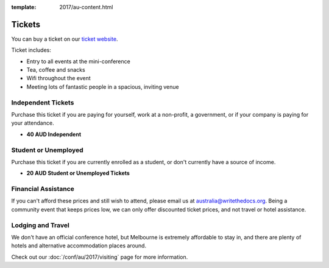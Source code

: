 :template: 2017/au-content.html

.. role:: strike
    :class: strike

Tickets
=======

You can buy a ticket on our `ticket website <https://ti.to/writethedocs/write-the-docs-au-2017/>`_.

Ticket includes:

* Entry to all events at the mini-conference
* Tea, coffee and snacks
* Wifi throughout the event
* Meeting lots of fantastic people in a spacious, inviting venue

Independent Tickets
-------------------

Purchase this ticket if you are paying for yourself, work at a
non-profit, a government, or if your company is paying for your attendance.

* **40 AUD Independent**

Student or Unemployed
---------------------

Purchase this ticket if you are currently enrolled as a student, or
don't currently have a source of income.

* **20 AUD Student or Unemployed Tickets**

Financial Assistance
--------------------

If you can't afford these prices and still wish to attend, please email
us at australia@writethedocs.org. Being a community event that keeps prices low,
we can only offer discounted ticket prices, and not travel or hotel assistance.

Lodging and Travel
------------------

We don't have an official conference hotel, but Melbourne is extremely affordable to
stay in, and there are plenty of hotels and alternative accommodation places around.

Check out our :doc:`/conf/au/2017/visiting` page for more information.
